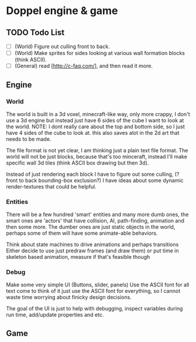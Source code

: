 * Doppel engine & game
** TODO Todo List
   - [ ] (World) Figure out culling front to back.
   - [ ] (World) Make sprites for sides looking at various wall formation blocks (think ASCII).
   - [ ] (General) read [http://c-faq.com/], and then read it more.

** Engine
*** World
    The world is built in a 3d voxel, minecraft-like way, only more
    crappy, I don't use a 3d engine but instead just have 6 sides of
    the cube I want to look at the world.
    NOTE: I dont really care about the top and bottom side, so I just have 4 sides of the cube to look at.
    this also saves alot in the 2d art that needs to be made.

    The file format is not yet clear, I am thinking just a plain text
    file format.  The world will not be just blocks, because that's too
    minceraft, instead I'll make specific wall 3d tiles (think ASCII
    box drawing but then 3d).

    Instead of just rendering each block I have to figure out some
    culling, (?front to back bounding-box exclusion?) I have ideas about
    some dynamic render-textures that could be helpful.

*** Entities
    There will be a few hundred 'smart' entities and many more dumb
    ones, the smart ones are 'actors' that have collision, AI,
    path-finding, animation and then some more. The dumber ones are
    just static objects in the world, perhaps some of them will have
    some animate-able behaviors.

    Think about state machines to drive animations and perhaps
    transitions Either decide to use just predraw frames (and draw
    them) or put time in skeleton based animation, measure if that's
    feasible though

*** Debug
    Make some very simple UI (Buttons, slider, panels) Use the ASCII
    font for all text come to think of it just use the ASCII font for
    everything, so I cannot waste time worrying about finicky design
    decisions.

    The goal of the UI is just to help with debugging, inspect
    variables during run time, add/update properties and etc.

** Game
